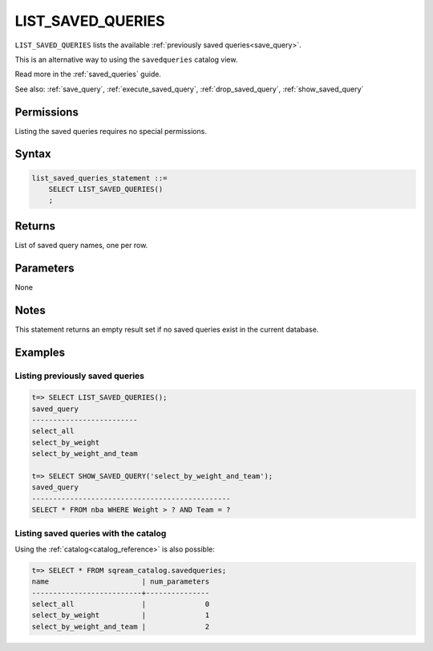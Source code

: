 .. _list_saved_queries:

********************
LIST_SAVED_QUERIES
********************

``LIST_SAVED_QUERIES`` lists the available :ref:`previously saved queries<save_query>`.

This is an alternative way to using the ``savedqueries`` catalog view.

Read more in the :ref:`saved_queries` guide.

See also: :ref:`save_query`, :ref:`execute_saved_query`, :ref:`drop_saved_query`, :ref:`show_saved_query`

Permissions
=============

Listing the saved queries requires no special permissions.

Syntax
==========

.. code-block:: postgres

   list_saved_queries_statement ::=
       SELECT LIST_SAVED_QUERIES()
       ;

Returns
==========

List of saved query names, one per row.

Parameters
============

None

Notes
=========

This statement returns an empty result set if no saved queries exist in the current database.

Examples
===========

Listing previously saved queries
---------------------------------------

.. code-block:: psql

   t=> SELECT LIST_SAVED_QUERIES();
   saved_query              
   -------------------------
   select_all               
   select_by_weight         
   select_by_weight_and_team

   t=> SELECT SHOW_SAVED_QUERY('select_by_weight_and_team');
   saved_query                                    
   -----------------------------------------------
   SELECT * FROM nba WHERE Weight > ? AND Team = ?


Listing saved queries with the catalog
---------------------------------------------

Using the :ref:`catalog<catalog_reference>` is also possible:

.. code-block:: psql

   t=> SELECT * FROM sqream_catalog.savedqueries;
   name                      | num_parameters
   --------------------------+---------------
   select_all                |              0
   select_by_weight          |              1
   select_by_weight_and_team |              2
